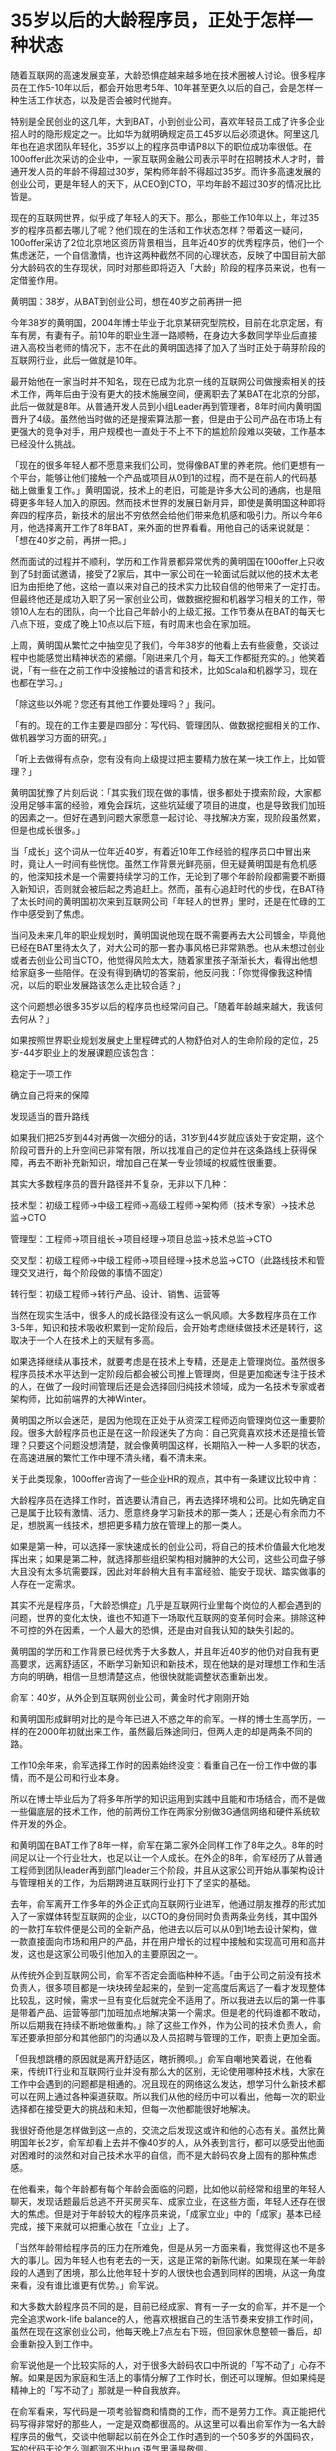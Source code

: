 * 35岁以后的大龄程序员，正处于怎样一种状态
随着互联网的高速发展变革，大龄恐惧症越来越多地在技术圈被人讨论。很多程序员在工作5-10年以后，都会开始思考5年、10年甚至更久以后的自己，会是怎样一种生活工作状态，以及是否会被时代抛弃。

特别是全民创业的这几年，大到BAT，小到创业公司，喜欢年轻员工成了许多企业招人时的隐形规定之一。比如华为就明确规定员工45岁以后必须退休。阿里这几年也在追求团队年轻化，35岁以上的程序员申请P8以下的职位成功率很低。在100offer此次采访的企业中，一家互联网金融公司表示平时在招聘技术人才时，普通开发人员的年龄不得超过30岁，架构师年龄不得超过35岁。而许多高速发展的创业公司，更是年轻人的天下，从CEO到CTO，平均年龄不超过30岁的情况比比皆是。

现在的互联网世界，似乎成了年轻人的天下。那么，那些工作10年以上，年过35岁的程序员都去哪儿了呢？他们现在的生活和工作状态怎样？带着这一疑问，100offer采访了2位北京地区资历背景相当，且年近40岁的优秀程序员，他们一个焦虑迷茫，一个自信激情，也许这两种截然不同的心理状态，反映了中国目前大部分大龄码农的生存现状，同时对那些即将迈入「大龄」阶段的程序员来说，也有一定借鉴作用。

黄明国：38岁，从BAT到创业公司，想在40岁之前再拼一把

今年38岁的黄明国，2004年博士毕业于北京某研究型院校，目前在北京定居，有车有房，有妻有子。前10年的职业生涯一路顺畅，在身边大多数同学毕业后直接进入高校当老师的情况下，志不在此的黄明国选择了加入了当时正处于萌芽阶段的互联网行业，此后一做就是10年。

最开始他在一家当时并不知名，现在已成为北京一线的互联网公司做搜索相关的技术工作，两年后由于没有更大的技术施展空间，便离职去了某BAT在北京的分部，此后一做就是8年。从普通开发人员到小组Leader再到管理者，8年时间内黄明国晋升了4级。虽然他当时做的还是搜索算法那一套，但是由于公司产品在市场上有更强大的竞争对手，用户规模也一直处于不上不下的尴尬阶段难以突破，工作基本已经没什么挑战。

「现在的很多年轻人都不愿意来我们公司，觉得像BAT里的养老院。他们更想有一个平台，能够让他们接触一个产品或项目从0到1的过程，而不是在前人的代码基础上做重复工作。」黄明国说，技术上的老旧，可能是许多大公司的通病，也是阻碍更多年轻人加入的原因。然而技术世界的发展日新月异，即使是黄明国这种即将奔四的程序员，新技术的层出不穷依然会给他们带来危机感和吸引力。所以今年6月，他选择离开工作了8年BAT，来外面的世界看看。用他自己的话来说就是：「想在40岁之前，再拼一把。」

然而面试的过程并不顺利，学历和工作背景都异常优秀的黄明国在100offer上只收到了5封面试邀请，接受了2家后，其中一家公司在一轮面试后就以他的技术太老旧为由拒绝了他，这给一直以来对自己的技术实力比较自信的他带来了一定打击。但最终他还是成功入职了另一家创业公司，做数据挖掘和机器学习相关的工作，带领10人左右的团队，向一个比自己年龄小的上级汇报。工作节奏从在BAT的每天七八点下班，变成了晚上10点以后下班，有时周末也会在家加班。

上周，黄明国从繁忙之中抽空见了我们，今年38岁的他看上去有些疲惫，交谈过程中也能感觉出精神状态的紧绷。「刚进来几个月，每天工作都挺充实的。」他笑着说，「有一些在之前工作中没接触过的语言和技术，比如Scala和机器学习，现在也都在学习。」

「除这些以外呢？您还有其他工作要处理吗？」我问。

「有的。现在的工作主要是四部分：写代码、管理团队、做数据挖掘相关的工作、做机器学习方面的研究。」

「听上去做得有点杂，您有没有向上级提过把主要精力放在某一块工作上，比如管理？」

黄明国犹豫了片刻后说：「其实我们现在做的事情，很多都处于摸索阶段，大家都没用足够丰富的经验，难免会踩坑，这些坑延缓了项目的进度，也是导致我们加班的因素之一。但好在遇到问题大家愿意一起讨论、寻找解决方案，现阶段虽然累，但是也成长很多。」

当「成长」这个词从一位年近40岁，有着近10年工作经验的程序员口中冒出来时，竟让人一时间有些恍惚。虽然工作背景光鲜亮丽，但无疑黄明国是有危机感的，他深知技术是一个需要持续学习的工作，无论到了哪个年龄阶段都需要不断摄入新知识，否则就会被后起之秀追赶上。然而，虽有心追赶时代的步伐，在BAT待了太长时间的黄明国初次来到互联网公司「年轻人的世界」里时，还是在忙碌的工作中感受到了焦虑。

当问及未来几年的职业规划时，黄明国说他现在既不需要再去大公司镀金，毕竟他已经在BAT里待太久了，对大公司的那一套办事风格已非常熟悉。也从未想过创业或者去创业公司当CTO，他觉得风险太大，随着家里孩子渐渐长大，看得出他想给家庭多一些陪伴。在没有得到确切的答案前，他反问我：「你觉得像我这种情况，以后的职业发展路该怎么走比较合适？」

这个问题想必很多35岁以后的程序员也经常问自己。「随着年龄越来越大，我该何去何从？」

如果按照世界职业规划发展史上里程碑式的人物舒伯对人的生命阶段的定位，25岁-44岁职业上的发展课题应该包含：

稳定于一项工作

确立自己将来的保障

发现适当的晋升路线

如果我们把25岁到44对再做一次细分的话，31岁到44岁就应该处于安定期，这个阶段可晋升的上升空间已非常有限，所以找准自己的定位并在这条路线上获得保障，再去不断补充新知识，增加自己在某一专业领域的权威性很重要。

其实大多数程序员的晋升路径并不复杂，无非以下几种：

技术型：初级工程师->中级工程师->高级工程师->架构师（技术专家）->技术总监->CTO

管理型：工程师->项目组长->项目经理->项目总监->技术总监->CTO

交叉型：初级工程师->中级工程师->项目经理->技术总监->CTO（此路线技术和管理交叉进行，每个阶段做的事情不固定）

转行型：初级工程师->转行产品、设计、销售、运营等

当然在现实生活中，很多人的成长路径没有这么一帆风顺。大多数程序员在工作3-5年，知识和技术吸收积累到一定阶段后，会开始考虑继续做技术还是转行，这取决于一个人在技术上的天赋有多高。

如果选择继续从事技术，就要考虑是在技术上专精，还是走上管理岗位。虽然很多程序员技术水平达到一定阶段后都会被公司推上管理岗，但是更加痴迷专注于技术的人，在做了一段时间管理后还是会选择回归纯技术领域，成为一名技术专家或者架构师，比如前端界的大神Winter。

黄明国之所以会迷茫，是因为他现在正处于从资深工程师迈向管理岗位这一重要阶段。很多大龄程序员也正是在这一阶段迷失了方向：自己究竟喜欢技术还是擅长管理？只要这个问题没想清楚，就会像黄明国这样，长期陷入一种一人多职的状态，在高速进展的繁忙工作中理不清头绪，看不清未来。

关于此类现象，100offer咨询了一些企业HR的观点，其中有一条建议比较中肯：

大龄程序员在选择工作时，首选要认清自己，再去选择环境和公司。比如先确定自己是属于比较有激情、活力、愿意终身学习新技术的那一类人；还是心有余而力不足，想脱离一线技术，想把更多精力放在管理上的那一类人。

如果是第一种，可以选择一家快速成长的创业公司，将自己的技术价值最大化地发挥出来；如果是第二种，就选择那些组织架构相对臃肿的大公司，这些公司盘子够大且没有太多坑需要踩，因此对年龄稍大且有丰富经验、能安于现状、踏实做事的人存在一定需求。

其实不光是程序员，「大龄恐惧症」几乎是互联网行业里每个岗位的人都会遇到的问题，世界的变化太快，谁也不知道下一场取代互联网的变革何时会来。排除这种不可控的外在因素，一个人最大的恐惧，还是由对自我认知的缺失引起的。

黄明国的学历和工作背景已经优秀于大多数人，并且年近40岁的他仍对自我有更高要求，远离舒适区，不断学习新知识和新技术，现在他缺的是对理想工作和生活方向的明确，相信一旦想清楚这点，他很快就能调整状态重新出发。

俞军：40岁，从外企到互联网创业公司，黄金时代才刚刚开始

和黄明国形成鲜明对比的是今年已进入不惑之年的俞军。一样的博士生高学历，一样的在2000年初就出来工作，虽然最后殊途同归，但两人走的却是两条不同的路。

工作10余年来，俞军选择工作时的因素始终没变：看重自己在一份工作中做的事情，而不是公司和行业本身。

所以在博士毕业后为了将多年所学的知识运用到实践中且能和市场结合，而不是做一些偏底层的技术工作，他的前两份工作在两家分别做3G通信网络和硬件系统软件开发的外企。

和黄明国在BAT工作了8年一样，俞军在第二家外企同样工作了8年之久。8年的时间足以让一个行业壮大，也足以让一个人成长。在外企的8年，俞军经历了从普通工程师到团队leader再到部门leader三个阶段，并且从这家公司开始从事架构设计与管理相关的工作，为后期跨进互联网行业打下了坚实的基础。

去年，俞军离开工作多年的外企正式向互联网行业进军，他通过朋友推荐的形式加入了一家媒体转型互联网的企业，以CTO的身份同时负责两条业务线，其中国外的一款打车软件便是公司的全新产品，他进去以后可以从0到1地去设计架构，做一款直接面向市场和用户的产品，并在用户增长的过程中接触和实现高可用和高并发，这也是这家公司吸引他加入的主要原因之一。

从传统外企到互联网公司，俞军不否定会面临种种不适。「由于公司之前没有技术负责人，很多项目都是一块块砖垒起来的，垒到一定高度后离远了一看才发现整体比较乱，这时候，需求一旦有变化后就完全不适用了。所以我进去以后的第一件事是带着产品、运营等部门加班加点地解决第一个需求。但是老的代码谁都不敢动，所以后期我在持续不断地做重构。」除了这些工作外，作为公司的技术负责人，俞军还要承担部分和其他部门的沟通以及人员招聘与管理的工作，职责上更加全面。

「但我想跳槽的原因就是离开舒适区，瞎折腾呗。」俞军自嘲地笑着说，在他看来，传统IT行业和互联网行业并没有那么大的区别，无论使用哪种技术栈，大家在工作中会遇到的问题都是相通的。况且现在的网络这么发达，想学习什么新技术都可以在网上通过各种渠道获取。所以我们从他的经历中可以看出，他每一次的职业选择都在接受更大的挑战和未知，但每一次他都能很好地解决。

我很好奇他是怎样做到这一点的，交流之后发现这或许和他的心态有关。虽然比黄明国年长2岁，俞军却看上去并不像40岁的人，从外表到言行，都可以感受出他面对困难时的淡然和对自己技术水平的自信，而不是大龄码农身上固有的那种焦虑感。

在他看来，每个年龄都有每个年龄会面临的问题，比如他以前经常和组里的年轻人聊天，发现话题最后总逃不开买房买车、成家立业，在这些方面，年轻人还存在很大的焦虑。但是对于年龄较大的程序员来说，「成家立业」中的「成家」基本已经完成，接下来就可以把重心放在「立业」上了。

「当然年龄带给程序员的压力在所难免，但是从另一方面来看，我觉得这也不是多大的事儿。因为年轻人也有老去的一天，这是正常的新陈代谢。如果现在某一年龄段的人遇到了困境，那么比他年轻十岁的人很快也会遇到同样的困境，从这一角度来看，没有谁比谁更有优势。」俞军说。

和大多数大龄程序员不同的是，目前已经成家、育有一子一女的俞军，并不是一个完全追求work-life balance的人，他喜欢根据自己的生活节奏来安排工作时间，虽然在现在这家创业公司，他每天晚上7点左右下班，但回家休息整顿一番后，却会重新投入到工作中。

俞军说他是一个比较实际的人，对于很多大龄码农口中所说的「写不动了」心存不解。如果是因为家庭和生活上的事情分解了工作时长，倒还可以理解。但如果纯是精神上的「写不动了」那就是一种自我放弃。

在俞军看来，写代码是一项考验智商和情商的工作，而不是劳力工作。真正能把代码写得非常好的那些人，一定是双商都很高的。从这里可以看出俞军作为一名大龄程序员的傲气，交谈中他聊起以前在外企工作时遇到的一个50多岁的外国码农，写的代码无论怎么测都测不出bug,语气里满是敬佩。

今年10月，由于上一家公司所做的项目因资金链断裂而停掉的缘故，俞军通过100offer入职了现在这家互联网创业公司从事架构师的职位。现在这家公司无论在技术栈还是公司平台方面都合他心意，目前的岗位也能让他将前10年积累的技术经验得以最大施展。

大龄码农会被时代抛弃吗？属于俞军的黄金时代似乎才刚刚开始。

100offer说：

从黄明国和俞军身上，我们能看到大龄码农存在的两种状态：焦虑和自信。很多时候，大龄程序员之所以会焦虑，主要还是两方面原因：一种是家庭生活难两全带来的抉择，另一种是对自身技术水平的不自信。而后者才是大多数大龄码农焦虑的源头。

而那些对自己技术不自信的人可能多年都在从事着普通开发的岗位，既得不到职位的晋升也提不起学习新技术的兴致。如某互联网金融公司的HR所说，这一现象在面试的过程中就能体现出来。比如他们曾面试过的很多大龄码农，使用的框架和技术比较老旧，虽然他们对新技术也有所了解，却因为精力有限的原因没有落地执行，这种类型的程序员自然与高速发展的企业并不匹配。

这个时代很残酷也相对公平，残酷的地方在于世界的变化之快容不得人有片刻懈怠，公平的地方在于：不论你是年轻还是年老，都要靠实力说话。那些被时代抛弃的永远都是跑得比较慢甚至在原地徘徊的人，即所谓的工作十年却只有一年工作经验。

年轻程序员的优势在于年轻和激情，大龄程序员的优势在于阅历和经验。所以，年轻程序员不要有跨越年龄阶段的焦虑，大龄程序员也不要觉得年轻人抢了自己的饭碗。每个年龄段都有自己要解决和面临的问题，认清自己内心真正的需求和渴望，再去寻找适合自己的栖身之地打怪升级，才是当务之急。
